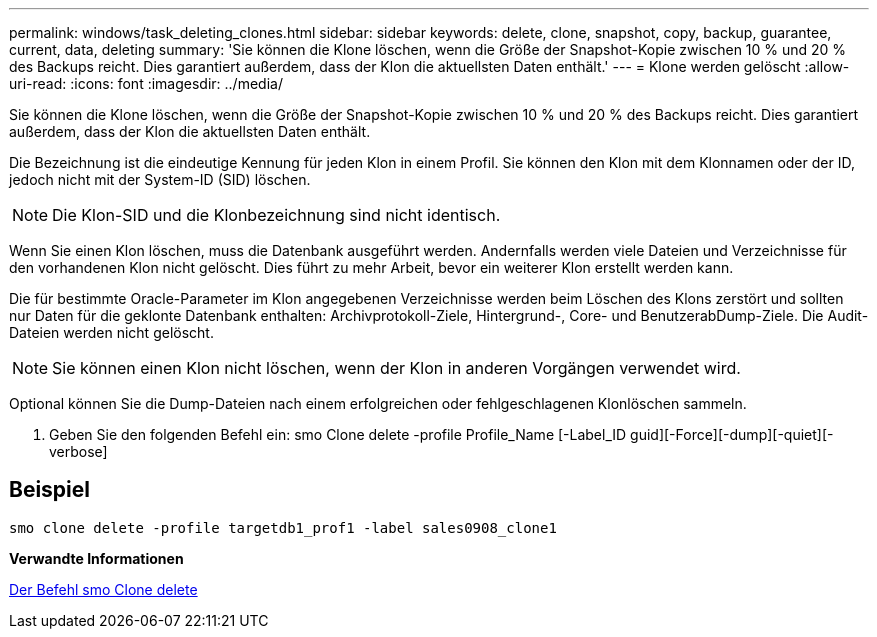 ---
permalink: windows/task_deleting_clones.html 
sidebar: sidebar 
keywords: delete, clone, snapshot, copy, backup, guarantee, current, data, deleting 
summary: 'Sie können die Klone löschen, wenn die Größe der Snapshot-Kopie zwischen 10 % und 20 % des Backups reicht. Dies garantiert außerdem, dass der Klon die aktuellsten Daten enthält.' 
---
= Klone werden gelöscht
:allow-uri-read: 
:icons: font
:imagesdir: ../media/


[role="lead"]
Sie können die Klone löschen, wenn die Größe der Snapshot-Kopie zwischen 10 % und 20 % des Backups reicht. Dies garantiert außerdem, dass der Klon die aktuellsten Daten enthält.

Die Bezeichnung ist die eindeutige Kennung für jeden Klon in einem Profil. Sie können den Klon mit dem Klonnamen oder der ID, jedoch nicht mit der System-ID (SID) löschen.


NOTE: Die Klon-SID und die Klonbezeichnung sind nicht identisch.

Wenn Sie einen Klon löschen, muss die Datenbank ausgeführt werden. Andernfalls werden viele Dateien und Verzeichnisse für den vorhandenen Klon nicht gelöscht. Dies führt zu mehr Arbeit, bevor ein weiterer Klon erstellt werden kann.

Die für bestimmte Oracle-Parameter im Klon angegebenen Verzeichnisse werden beim Löschen des Klons zerstört und sollten nur Daten für die geklonte Datenbank enthalten: Archivprotokoll-Ziele, Hintergrund-, Core- und BenutzerabDump-Ziele. Die Audit-Dateien werden nicht gelöscht.


NOTE: Sie können einen Klon nicht löschen, wenn der Klon in anderen Vorgängen verwendet wird.

Optional können Sie die Dump-Dateien nach einem erfolgreichen oder fehlgeschlagenen Klonlöschen sammeln.

. Geben Sie den folgenden Befehl ein: smo Clone delete -profile Profile_Name [-Label_ID guid][-Force][-dump][-quiet][-verbose]




== Beispiel

[listing]
----
smo clone delete -profile targetdb1_prof1 -label sales0908_clone1
----
*Verwandte Informationen*

xref:reference_the_smosmsapclone_delete_command.adoc[Der Befehl smo Clone delete]
